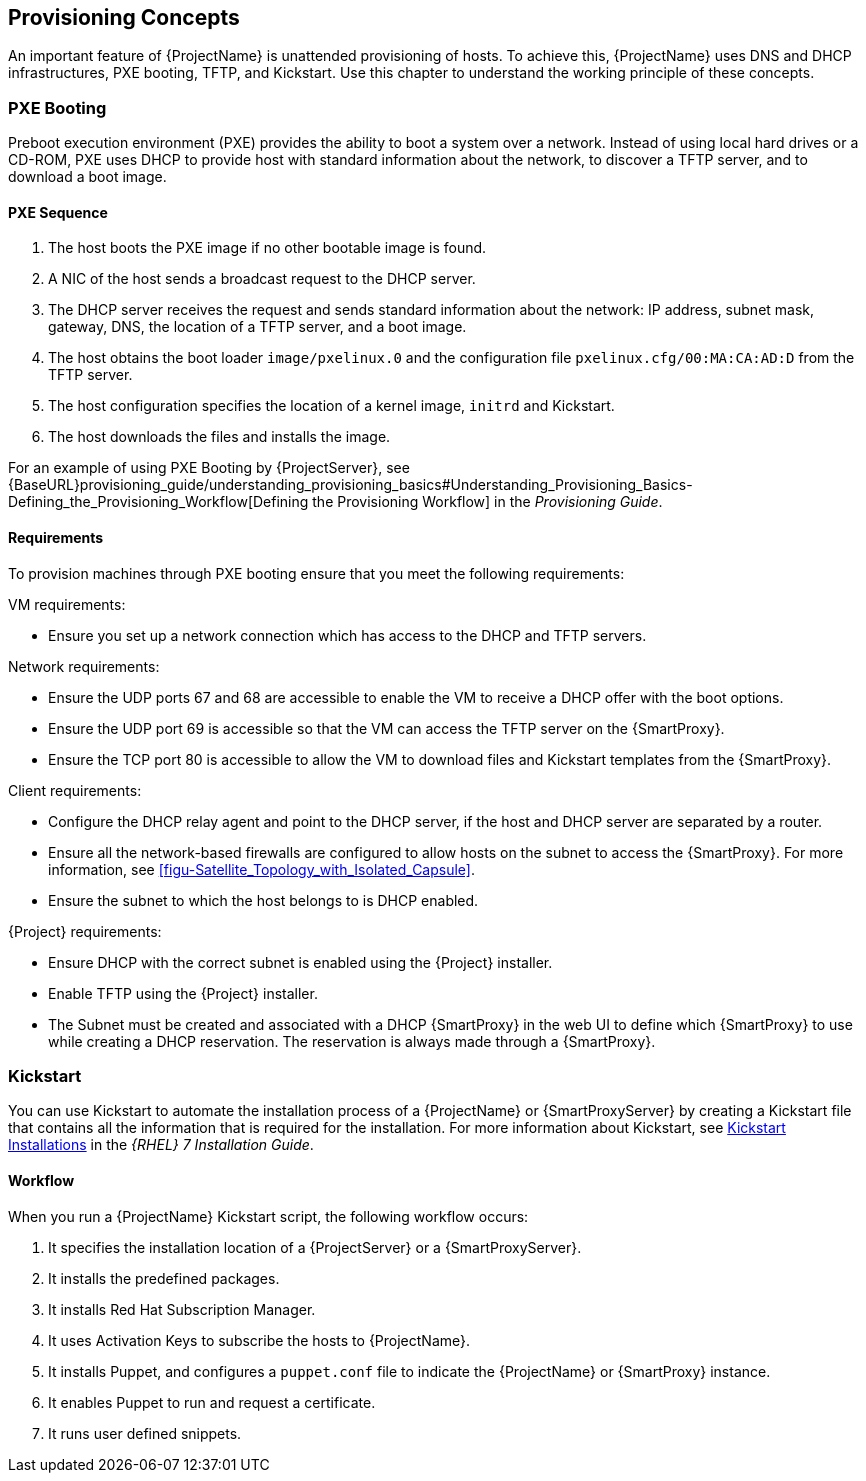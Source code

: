 [[chap-Red_Hat_Satellite-Architecture_Guide-Provisioning_Concepts]]

== Provisioning Concepts
An important feature of {ProjectName} is unattended provisioning of hosts. To achieve this, {ProjectName} uses DNS and DHCP infrastructures, PXE booting, TFTP, and Kickstart. Use this chapter to understand the working principle of these concepts.

=== PXE Booting
Preboot execution environment (PXE) provides the ability to boot a system over a network. Instead of using local hard drives or a CD-ROM, PXE uses DHCP to provide host with standard information about the network, to discover a TFTP server, and to download a boot image.
ifeval::["{build}" == "satellite"]
For more information about setting up a PXE server see the Red{nbsp}Hat Knowledgebase solution https://access.redhat.com/solutions/163253[How to set-up/configure a PXE Server].
endif::[]


==== PXE Sequence

. The host boots the PXE image if no other bootable image is found.
. A NIC of the host sends a broadcast request to the DHCP server.
. The DHCP server receives the request and sends standard information about the network: IP address, subnet mask, gateway, DNS, the location of a TFTP server, and a boot image.
. The host obtains the boot loader `image/pxelinux.0` and the configuration file `pxelinux.cfg/00:MA:CA:AD:D` from the TFTP server.
. The host configuration specifies the location of a kernel image, `initrd` and Kickstart.
. The host downloads the files and installs the image.

For an example of using PXE Booting by {ProjectServer}, see {BaseURL}provisioning_guide/understanding_provisioning_basics#Understanding_Provisioning_Basics-Defining_the_Provisioning_Workflow[Defining the Provisioning Workflow] in the _Provisioning Guide_.

==== Requirements
To provision machines through PXE booting ensure that you meet the following requirements:

.VM requirements:

* Ensure you set up a network connection which has access to the DHCP and TFTP servers.

.Network requirements:

* Ensure the UDP ports 67 and 68 are accessible to enable the VM to receive a DHCP offer with the boot options.

* Ensure the UDP port 69 is accessible so that the VM can access the TFTP server on the {SmartProxy}.

* Ensure the TCP port 80 is accessible to allow the VM to download files and Kickstart templates from the {SmartProxy}.

.Client requirements:

* Configure the DHCP relay agent and point to the DHCP server, if the host and DHCP server are separated by a router.

* Ensure all the network-based firewalls are configured to allow hosts on the subnet to access the {SmartProxy}. For more information, see xref:figu-Satellite_Topology_with_Isolated_Capsule[].

* Ensure the subnet to which the host belongs to is DHCP enabled.

.{Project} requirements:

* Ensure DHCP with the correct subnet is enabled using the {Project} installer.

* Enable TFTP using the {Project} installer.

* The Subnet must be created and associated with a DHCP {SmartProxy} in the web UI to define which {SmartProxy} to use while creating a DHCP reservation. The reservation is always made through a {SmartProxy}.

=== Kickstart
You can use Kickstart to automate the installation process of a {ProjectName} or {SmartProxyServer} by creating a Kickstart file that contains all the information that is required for the installation. For more information about Kickstart, see https://access.redhat.com/documentation/en-US/Red_Hat_Enterprise_Linux/7/html/Installation_Guide/chap-kickstart-installations.html[Kickstart Installations] in the _{RHEL} 7 Installation Guide_.

==== Workflow
When you run a {ProjectName} Kickstart script, the following workflow occurs:

. It specifies the installation location of a {ProjectServer} or a {SmartProxyServer}.
. It installs the predefined packages.
. It installs Red{nbsp}Hat Subscription Manager.
. It uses Activation Keys to subscribe the hosts to {ProjectName}.
. It installs Puppet, and configures a `puppet.conf` file to indicate the {ProjectName} or {SmartProxy} instance.
. It enables Puppet to run and request a certificate.
. It runs user defined snippets.
